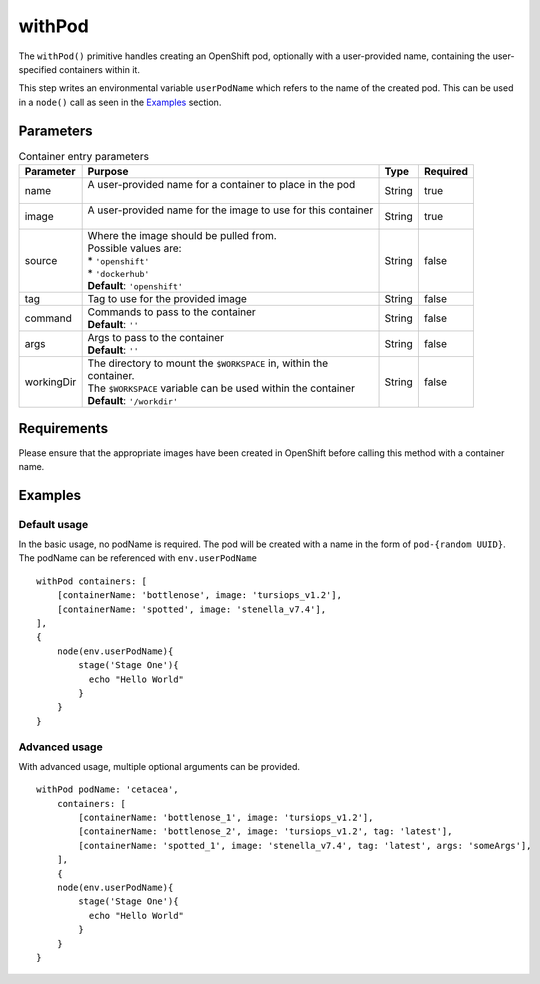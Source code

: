 withPod
=======
The ``withPod()`` primitive handles creating an OpenShift pod, optionally with a user-provided name, containing the
user-specified containers within it.

This step writes an environmental variable ``userPodName`` which refers to the name of the created pod. This
can be used in a ``node()`` call as seen in the `Examples`_ section.

Parameters
----------

.. table:: ``withPod`` Arguments
   :widths: 15,50,10,10,15

   =============== ============================================== ======= ========
   Argument        Purpose                                        Type    Required
   =============== ============================================== ======= ========
   containers      | A list of entries of containers to deploy in List    true
                   | the pod. See the table below for containe
                   | entry parameters
   pod_name        | A user provided name for the pod to use.     String  false
                   | **Default** ``'pod-{UUID}'``
   service_account | OpenShift service account name               String  false
                   | **Default** ``'jenkins'``
   namespace       | OpenShift project namespace                  String  false
                   | **Default** Automatically detected
   =============== ============================================== ======= ========


.. table:: Container entry parameters

   ============= ============================================================== ======= ========
   Parameter     Purpose                                                        Type    Required
   ============= ============================================================== ======= ========
   name          | A user-provided name for a container to place in the pod     String  true
                 |
   image         | A user-provided name for the image to use for this container String  true
                 |
   source        | Where the image should be pulled from.                       String  false
                 | Possible values are:
                 | * ``'openshift'``
                 | * ``'dockerhub'``
                 | **Default**: ``'openshift'``

   tag           Tag to use for the provided image                              String  false
   command       | Commands to pass to the container                            String  false
                 | **Default**: ``''``
   args          | Args to pass to the container                                String  false
                 | **Default**: ``''``
   workingDir    | The directory to mount the ``$WORKSPACE`` in, within the     String  false
                 | container.
                 | The ``$WORKSPACE`` variable can be used within the container
                 | **Default**: ``'/workdir'``
   ============= ============================================================== ======= ========



Requirements
------------
Please ensure that the appropriate images have been created in OpenShift before calling this method with a container name.

Examples
--------

Default usage
~~~~~~~~~~~~~
In the basic usage, no podName is required. The pod will be created with a name in the form of ``pod-{random UUID}``.
The podName can be referenced with ``env.userPodName`` ::


    withPod containers: [
        [containerName: 'bottlenose', image: 'tursiops_v1.2'],
        [containerName: 'spotted', image: 'stenella_v7.4'],
    ],
    {
        node(env.userPodName){
            stage('Stage One'){
              echo "Hello World"
            }
        }
    }


Advanced usage
~~~~~~~~~~~~~~
With advanced usage, multiple optional arguments can be provided. ::

    withPod podName: 'cetacea',
        containers: [
            [containerName: 'bottlenose_1', image: 'tursiops_v1.2'],
            [containerName: 'bottlenose_2', image: 'tursiops_v1.2', tag: 'latest'],
            [containerName: 'spotted_1', image: 'stenella_v7.4', tag: 'latest', args: 'someArgs'],
        ],
        {
        node(env.userPodName){
            stage('Stage One'){
              echo "Hello World"
            }
        }
    }
